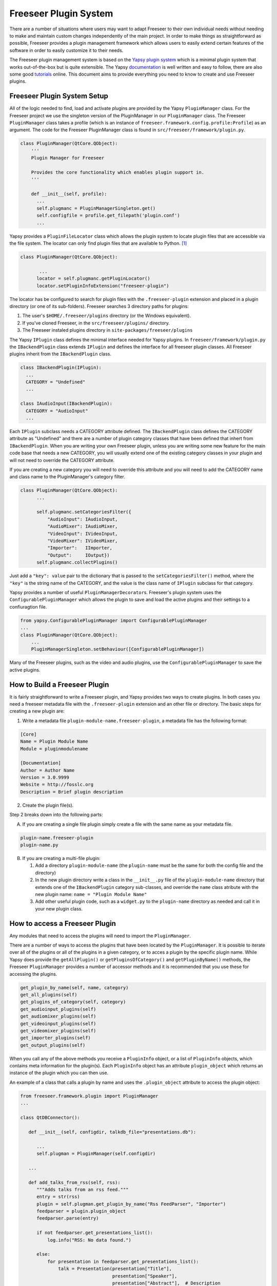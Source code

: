 Freeseer Plugin System
======================

There are a number of situations where users may want to adapt Freeseer to 
their own individual needs without needing to make and maintain custom changes 
independently of the main project. In order to make things as straightforward
as possible, Freeseer provides a plugin management framework which allows users
to easily extend certain features of the software in order to easily customize
it to their needs.

The Freeseer plugin management system is based on the `Yapsy plugin system 
<http://yapsy.sourceforge.net/>`_ which is a minimal plugin system that works 
out-of-the-box but is quite extensible. The Yapsy `documentation 
<http://yapsy.sourceforge.net/>`_ is well written and easy to follow, there are
also some good `tutorials <http://ralsina.me/weblog/posts/BB923.html>`_ online.
This document aims to provide everything you need to know to create and use 
Freeseer plugins.

Freeseer Plugin System Setup
****************************

All of the logic needed to find, load and activate plugins are provided by the
Yapsy ``PluginManager`` class. For the Freeseer project we use the singleton
version of the PluginManager in our ``PluginManager`` class. The Freeseer 
``PluginManager`` class takes a profile (which is an instance of 
``freeseer.framework.config.profile:Profile``) as an argument. The code for the 
Freeseer PluginManager class is found in ``src/freeseer/framework/plugin.py``\ .

.. code-block:: python

  class PluginManager(QtCore.QObject):
      '''
      Plugin Manager for Freeseer

      Provides the core functionality which enables plugin support in.
      '''

      def __init__(self, profile):
        ...
        self.plugmanc = PluginManagerSingleton.get()
        self.configfile = profile.get_filepath('plugin.conf')
        ...

Yapsy provides a ``PluginFileLocator`` class which allows the plugin system to 
locate plugin files that are accessible via the file system. The locator can
only find plugin files that are available to Python. [#Note1]_ 

.. code-block:: python

  class PluginManager(QtCore.QObject):
        
         ...
        locator = self.plugmanc.getPluginLocator()
        locator.setPluginInfoExtension("freeseer-plugin")

The locator has be configured to search for plugin files with the
``.freeseer-plugin`` extension and placed in a plugin directory (or one of its
sub-folders). Freeseer searches 3 directory paths for plugins: 

1. The user's ``$HOME/.freeseer/plugins`` directory (or the Windows equivalent).

2. If you've cloned Freeseer, in the ``src/freeseer/plugins/`` directory.

3. The Freeseer instaled plugins directory in ``site-packages/freeseer/plugins``

The Yapsy ``IPlugin`` class defines the minimal interface needed for Yapsy
plugins. In  ``freeseer/framework/plugin.py`` the ``IBackendPlugin`` class extends 
``IPlugin`` and defines the interface for all freeseer plugin classes. All
Freeseer plugins inherit from the ``IBackendPlugin`` class. 

.. code-block:: python
  
  class IBackendPlugin(IPlugin):
    ...
    CATEGORY = "Undefined"
    ...

  class IAudioInput(IBackendPlugin):
    CATEGORY = "AudioInput"
    ...

Each ``IPlugin`` subclass needs a CATEGORY attribute defined. The ``IBackendPlugin``
class defines the CATEGORY attribute as "Undefined" and there are a number of
plugin category classes that have been defined that inhert from ``IBackendPlugin``.
When you are writing your own Freeseer plugin, unless you are writing some new
feature for the main code base that needs a new CATEGORY, you will usually 
extend one of the existing category classes in your plugin and will not need to 
override the CATEGORY attribute. 

If you are creating a new category you will need to override this attribute 
and you will need to add the CATEGORY name and class name to the 
PluginManager's category filter.

.. code-block:: python

  class PluginManager(QtCore.QObject):
        ...

        self.plugmanc.setCategoriesFilter({
            "AudioInput": IAudioInput,
            "AudioMixer": IAudioMixer,
            "VideoInput": IVideoInput,
            "VideoMixer": IVideoMixer,
            "Importer":   IImporter,
            "Output":     IOutput})
        self.plugmanc.collectPlugins()

Just add a ``"key": value`` pair to the dictionary that is passed to the
``setCategoriesFilter()`` method, where
the ``"key"`` is the string name of the CATEGORY, and the value is the class name
of ``IPlugin`` subclass for that category.

Yapsy provides a number of useful ``PluginManagerDecorator``\ s. Freeseer's plugin system
uses the ``ConfigurablePluginManager`` which allows the plugin to save and load
the active plugins and their settings to a confiuragtion file.

.. code-block:: python

  from yapsy.ConfigurablePluginManager import ConfigurablePluginManager 
  ...
  class PluginManager(QtCore.QObject):
      ...
      PluginManagerSingleton.setBehaviour([ConfigurablePluginManager])

Many of the Freeseer plugins, such as the video and audio plugins, use the 
``ConfigurablePluginManager`` to save the active plugins.

How to Build a Freeseer Plugin
******************************
 
It is fairly straightforward to write a Freeseer plugin, and Yapsy provides two
ways to create plugins. In both cases you need a freeseer metadata file with the 
``.freeseer-plugin`` extension and an other file or directory. The basic steps
for creating a new plugin are: 

1. Write a metadata file ``plugin-module-name.freeseer-plugin``, a metadata 
   file has the following format:

.. code-block:: none

    [Core]
    Name = Plugin Module Name
    Module = pluginmodulename

    [Documentation]
    Author = Author Name
    Version = 3.0.9999
    Website = http://fosslc.org
    Description = Brief plugin description         

2. Create the plugin file(s). 
   
Step 2 breaks down into the following parts:   

A. If you are creating a single file plugin simply create a file with the 
   same name as your metadata file.

.. code-block:: none

    plugin-name.freeseer-plugin
    plugin-name.py

B. If you are creating a multi-file plugin:

   1. Add a directory ``plugin-module-name`` (the ``plugin-name`` must be the 
      same for both the config file and the directory) 
  
   2. In the new plugin directory write a class in the ``__init__.py`` file of the
      ``plugin-module-name`` directory that extends one of the ``IBackendPlugin`` 
      category sub-classes, and override the ``name`` class atribute with the new 
      plugin name: ``name = "Plugin Module Name"``

   3. Add other useful plugin code, such as a ``widget.py`` to the ``plugin-name`` 
      directory as needed and call it in your new plugin class.

How to access a Freeseer Plugin
*******************************

Any modules that need to access the plugins will need to import the
``PluginManager``\ .

There are a number of ways to access the plugins that have been located by the
``PluginManager``\ . It is possible to iterate over all of the plugins or all of
the plugins in a given category, or to acces a plugin by the specific plugin 
name. While Yapsy does provide the ``getAllPlugin()`` or ``getPluginsOfCategory()``
and ``getPluginByName()`` methods, the Freeseer ``PluginManager`` provides a number 
of accessor methods and it is recommended that you use these for accessing 
the plugins.

.. code-block:: python

    get_plugin_by_name(self, name, category)  
    get_all_plugins(self)
    get_plugins_of_category(self, category)
    get_audioinput_plugins(self)
    get_audiomixer_plugins(self)
    get_videoinput_plugins(self)
    get_videomixer_plugins(self)
    get_importer_plugins(self)
    get_output_plugins(self)

When you call any of the above methods you receive a ``PluginInfo`` object, or
a list of ``PluginInfo`` objects, which contains meta information for the
plugin(s). Each ``PluginInfo`` object has an attribute ``plugin_object`` which
returns an instance of the plugin which you can then use. 

An example of a class that calls a plugin by name and uses the 
``.plugin_object`` attribute to access the plugin object:

.. code-block:: python
  
  from freeseer.framework.plugin import PluginManager
  ...

  class QtDBConnector():
     
     def __init__(self, configdir, talkdb_file="presentations.db"): 
        
        ...
        self.plugman = PluginManager(self.configdir) 
     
     ...

     def add_talks_from_rss(self, rss):
        """Adds talks from an rss feed."""
        entry = str(rss)
        plugin = self.plugman.get_plugin_by_name("Rss FeedParser", "Importer")
        feedparser = plugin.plugin_object
        feedparser.parse(entry)

        if not feedparser.get_presentations_list():
            log.info("RSS: No data found.")

        else:
            for presentation in feedparser.get_presentations_list():
                talk = Presentation(presentation["Title"],
                                    presentation["Speaker"],
                                    presentation["Abstract"],  # Description
                                    presentation["Level"],
                                    presentation["Event"],
                                    presentation["Room"],
                                    presentation["Time"])
                self.insert_presentation(talk)

An example of accessing plugins by one of the category methods:

.. code-block:: python

  ...
  
  n = 0  # Counter for finding Audio Mixer to set as current.
  plugins = self.plugman.get_audiomixer_plugins()
  for plugin in plugins:
     self.avWidget.audioMixerComboBox.addItem(plugin.plugin_object.get_name())
         if plugin.plugin_object.get_name() == self.config.audiomixer:
            self.avWidget.audioMixerComboBox.setCurrentIndex(n)
         n += 1
   ...

Other Yapsy Resources
*********************

.. seealso::

  * http://yapsy.sourceforge.net/

  * http://ralsina.me/weblog/posts/BB923.html

  * http://stackoverflow.com/questions/5333128/yapsy-minimal-example

.. rubric:: Footnotes

.. [#Note1] So it is important to make sure that all directories leading to 
            plugin code have an ``__init__.py`` file in them. 
